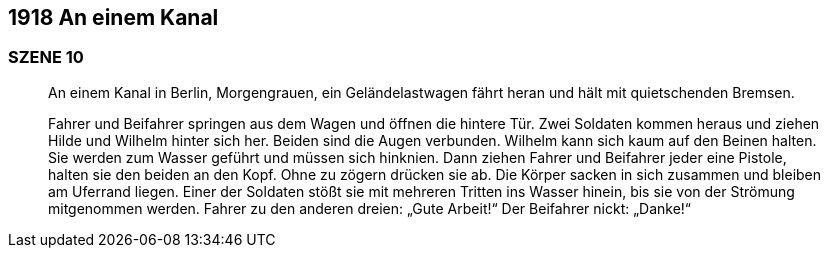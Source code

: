 == [big-number]#1918# An einem Kanal

=== SZENE 10

____
An einem Kanal in Berlin, Morgengrauen, ein Geländelastwagen fährt heran und hält mit quietschenden Bremsen.

Fahrer und Beifahrer springen aus dem Wagen und öffnen die hintere Tür.
Zwei Soldaten kommen heraus und ziehen Hilde und Wilhelm hinter sich her.
Beiden sind die Augen verbunden.
Wilhelm kann sich kaum auf den Beinen halten.
Sie werden zum Wasser geführt und müssen sich hinknien.
Dann ziehen Fahrer und Beifahrer jeder eine Pistole, halten sie den beiden an den Kopf.
Ohne zu zögern drücken sie ab.
Die Körper sacken in sich zusammen und bleiben am Uferrand liegen.
Einer der Soldaten stößt sie mit mehreren Tritten ins Wasser hinein, bis sie von der Strömung mitgenommen werden.
Fahrer zu den anderen dreien: „Gute Arbeit!“
Der Beifahrer nickt: „Danke!“
____
